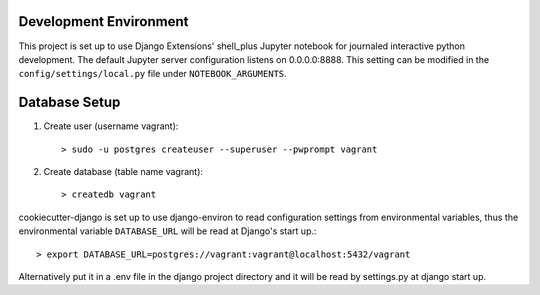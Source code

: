 Development Environment
=========
This project is set up to use Django Extensions' shell_plus Jupyter notebook for journaled interactive python development.  
The default Jupyter server configuration listens on 0.0.0.0:8888. This setting can be modified in the ``config/settings/local.py`` file under ``NOTEBOOK_ARGUMENTS``.

Database Setup
==============
1. Create user (username vagrant)::

   > sudo -u postgres createuser --superuser --pwprompt vagrant 

2. Create database (table name vagrant)::

   > createdb vagrant

cookiecutter-django is set up to use django-environ to read configuration settings from environmental variables, thus the environmental variable ``DATABASE_URL`` will be read at Django's start up.::

> export DATABASE_URL=postgres://vagrant:vagrant@localhost:5432/vagrant  

Alternatively put it in a .env file in the django project directory and it will be read by settings.py at django start up.
